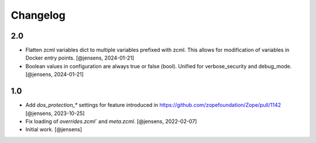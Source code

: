 Changelog
=========

2.0
---

- Flatten zcml variables dict to multiple variables prefixed with zcml.
  This allows for modification of variables in Docker entry points.
  [@jensens, 2024-01-21]

- Boolean values in configuration are always true or false (bool).
  Unified for verbose_security and debug_mode.
  [@jensens, 2024-01-21]

1.0
---

- Add `dos_protection_*` settings for feature introduced in https://github.com/zopefoundation/Zope/pull/1142
  [@jensens, 2023-10-25]

- Fix loading of `overrides.zcml`` and `meta.zcml`.
  [@jensens, 2022-02-07]

- Initial work.
  [@jensens]
